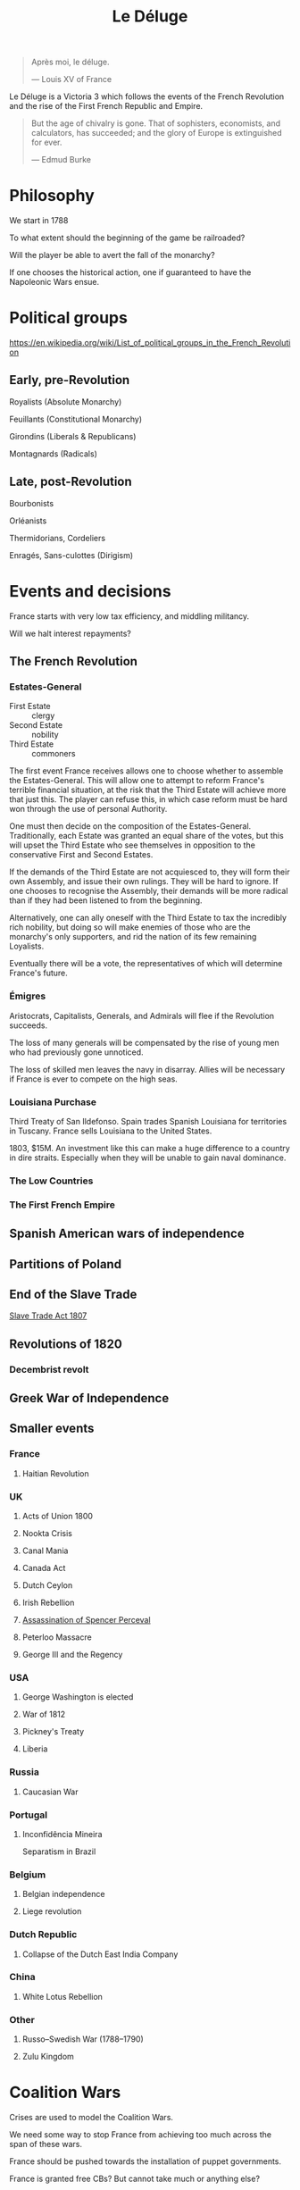#+title: Le Déluge

#+BEGIN_QUOTE
Après moi, le déluge.

— Louis XV of France
#+END_QUOTE

Le Déluge is a Victoria 3 which follows the events of the French Revolution and the rise of the First French Republic and Empire.

#+BEGIN_QUOTE
But the age of chivalry is gone. That of sophisters, economists, and calculators, has succeeded; and the glory of Europe is extinguished for ever.

— Edmud Burke
#+END_QUOTE

* Philosophy
We start in 1788

To what extent should the beginning of the game be railroaded?

Will the player be able to avert the fall of the monarchy?

If one chooses the historical action, one if guaranteed to have the Napoleonic Wars ensue.

* Political groups
https://en.wikipedia.org/wiki/List_of_political_groups_in_the_French_Revolution

** Early, pre-Revolution
Royalists (Absolute Monarchy)

Feuillants (Constitutional Monarchy)

Girondins (Liberals & Republicans)

Montagnards (Radicals)

** Late, post-Revolution
Bourbonists

Orléanists

Thermidorians, Cordeliers

Enragés, Sans-culottes (Dirigism)

* Events and decisions
France starts with very low tax efficiency, and middling militancy.

Will we halt interest repayments?

** The French Revolution

*** Estates-General
- First Estate :: clergy
- Second Estate :: nobility
- Third Estate :: commoners

The first event France receives allows one to choose whether to assemble the Estates-General. This will allow one to attempt to reform France's terrible financial situation, at the risk that the Third Estate will achieve more that just this. The player can refuse this, in which case reform must be hard won through the use of personal Authority.

One must then decide on the composition of the Estates-General. Traditionally, each Estate was granted an equal share of the votes, but this will upset the Third Estate who see themselves in opposition to the conservative First and Second Estates.

If the demands of the Third Estate are not acquiesced to, they will form their own Assembly, and issue their own rulings. They will be hard to ignore. If one chooses to recognise the Assembly, their demands will be more radical than if they had been listened to from the beginning.

Alternatively, one can ally oneself with the Third Estate to tax the incredibly rich nobility, but doing so will make enemies of those who are the monarchy's only supporters, and rid the nation of its few remaining Loyalists.

Eventually there will be a vote, the representatives of which will determine France's future.

*** Émigres
Aristocrats, Capitalists, Generals, and Admirals will flee if the Revolution succeeds.

The loss of many generals will be compensated by the rise of young men who had previously gone unnoticed.

The loss of skilled men leaves the navy in disarray. Allies will be necessary if France is ever to compete on the high seas.

*** Louisiana Purchase
Third Treaty of San Ildefonso. Spain trades Spanish Louisiana for territories in Tuscany. France sells Louisiana to the United States.

1803, $15M. An investment like this can make a huge difference to a country in dire straits. Especially when they will be unable to gain naval dominance.

*** The Low Countries
*** The First French Empire

** Spanish American wars of independence

** Partitions of Poland

** End of the Slave Trade
[[file:../../../org/roam/20210606165530-slave_trade_act_1807.org][Slave Trade Act 1807]]

** Revolutions of 1820
*** Decembrist revolt

** Greek War of Independence

** Smaller events

*** France
**** Haitian Revolution

*** UK
**** Acts of Union 1800
**** Nookta Crisis
**** Canal Mania
**** Canada Act
**** Dutch Ceylon
**** Irish Rebellion
**** [[file:../../../org/roam/20210606165830-assassination_of_spencer_perceval.org][Assassination of Spencer Perceval]] 
**** Peterloo Massacre
**** George III and the Regency

*** USA
**** George Washington is elected
**** War of 1812
**** Pickney's Treaty
**** Liberia

*** Russia
**** Caucasian War

*** Portugal
**** Inconfidência Mineira
Separatism in Brazil

*** Belgium
**** Belgian independence
**** Liege revolution

*** Dutch Republic
**** Collapse of the Dutch East India Company

*** China
**** White Lotus Rebellion

*** Other
**** Russo–Swedish War (1788–1790)
**** Zulu Kingdom

* Coalition Wars
Crises are used to model the Coalition Wars.

We need some way to stop France from achieving too much across the span of these wars.

France should be pushed towards the installation of puppet governments.

France is granted free CBs? But cannot take much or anything else?

* Characters
** Leaders
[[file:../../../org/roam/20210605144724-louis_xvi_king_of_france.org][Louis XVI, King of France]]

[[file:../../../org/roam/20210605194430-louis_xvii_king_of_france.org][Louis XVII, King of France]]

** Interest groups

*** Aristocrats, Second Estate

*** Capitalists

*** Clergy, First Estate
[[file:../../../org/roam/20210605144407-antoine_eleonor_leon_leclerc_de_juigne.org][Antoine-Éléonor-Léon Leclerc de Juigné]]

*** Military
[[file:../../../org/roam/20210605144751-charles_francois_dumouriez.org][Charles François Dumouriez]]

*** Labour unions, Third Estate
[[file:../../../org/roam/20210603205715-jean_paul_marat.org][Jean-Paul Marat]]

[[file:../../../org/roam/20210603222658-maximilien_robespierre.org][Maximilien Robespierre]]

** Generals
[[file:../../../org/roam/20210605144751-charles_francois_dumouriez.org][Charles François Dumouriez]]

[[file:../../../org/roam/20210605200546-francois_christophe_de_kellermann.org][François Christophe de Kellermann]]

[[file:../../../org/roam/20210606163613-joachim_murat.org][Joachim Murat]]

** Admirals
[[file:../../../org/roam/20210606163431-charles_henri_hector_d_estaing.org][Charles Henri Hector d'Estaing]]

[[file:../../../org/roam/20210606163904-pierre_andre_de_suffren.org][Pierre André de Suffren]]

* Technology

** Scientific discoveries
*** Linnaeus classification
*** Capacitor
*** Oxygen
*** Uranus
*** Ideal gas
*** Smallpox vaccination
*** Aluminium
*** Conservation of mass
*** General anæsthesia
*** Battery
*** Electromagnetism
*** Concrete
*** Group theory
*** Non-Euclidean geometry

** Inventions
*** Steamboat
*** Electrolysis
*** Threshing machine
*** Power loom
*** Sewing machine
*** Telegraph
*** Cotton gin
*** Hydraulic press
*** Air compressor

** Culture
*** Scientific Revolution
*** Deism
*** The Social Contract

* External references
https://eu4.paradoxwikis.com/French_Revolution

#+attr_org: :width 800px
[[./img/2izmm1ao9o931.png]]
